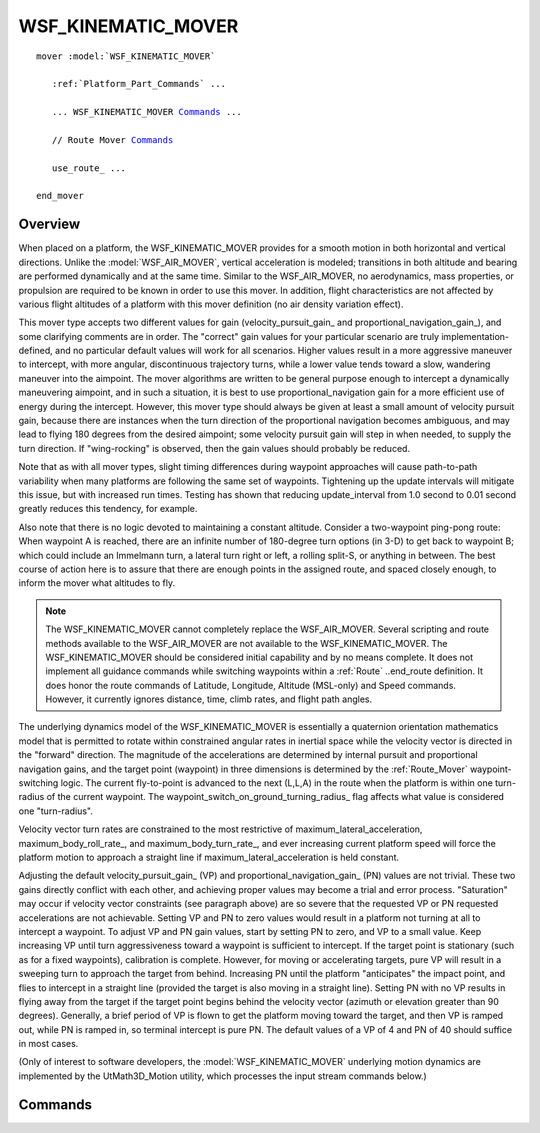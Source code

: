 .. ****************************************************************************
.. CUI
..
.. The Advanced Framework for Simulation, Integration, and Modeling (AFSIM)
..
.. The use, dissemination or disclosure of data in this file is subject to
.. limitation or restriction. See accompanying README and LICENSE for details.
.. ****************************************************************************

WSF_KINEMATIC_MOVER
-------------------

.. model:: mover WSF_KINEMATIC_MOVER

.. parsed-literal::

   mover :model:`WSF_KINEMATIC_MOVER`

      :ref:`Platform_Part_Commands` ...

      ... WSF_KINEMATIC_MOVER Commands_ ...

      // Route Mover Commands_

      use_route_ ...

   end_mover

Overview
========

When placed on a platform, the WSF_KINEMATIC_MOVER provides for a smooth motion in both horizontal and vertical
directions. Unlike the :model:`WSF_AIR_MOVER`, vertical acceleration is modeled; transitions in both altitude and bearing
are performed dynamically and at the same time.  Similar to the WSF_AIR_MOVER, no aerodynamics, mass properties, or
propulsion are required to be known in order to use this mover.  In addition, flight characteristics are not affected
by various flight altitudes of a platform with this mover definition (no air density variation effect).

This mover type accepts two different values for gain (velocity_pursuit_gain_ and
proportional_navigation_gain_), and some clarifying comments are in order.  The "correct" gain values for your
particular scenario are truly implementation-defined, and no particular default values will work for all scenarios. 
Higher values result in a more aggressive maneuver to intercept, with more angular, discontinuous trajectory turns,
while a lower value tends toward a slow, wandering maneuver into the aimpoint.  The mover algorithms are written to be
general purpose enough to intercept a dynamically maneuvering aimpoint, and in such a situation, it is best to use
proportional_navigation gain for a more efficient use of energy during the intercept.  However, this mover type should
always be given at least a small amount of velocity pursuit gain, because there are instances when the turn
direction of the proportional navigation becomes ambiguous, and may lead to flying 180 degrees from the desired
aimpoint; some velocity pursuit gain will step in when needed, to supply the turn direction.  If "wing-rocking" is
observed, then the gain values should probably be reduced.

Note that as with all mover types, slight timing differences during waypoint approaches will cause path-to-path
variability when many platforms are following the same set of waypoints.  Tightening up the update intervals will
mitigate this issue, but with increased run times.  Testing has shown that reducing update_interval from 1.0 second to
0.01 second greatly reduces this tendency, for example.

Also note that there is no logic devoted to maintaining a constant altitude.  Consider a two-waypoint ping-pong route: 
When waypoint A is reached, there are an infinite number of 180-degree turn options (in 3-D) to get back to waypoint B;
which could include an Immelmann turn, a lateral turn right or left, a rolling split-S, or anything in between.  The
best course of action here is to assure that there are enough points in the assigned route, and spaced closely enough,
to inform the mover what altitudes to fly.

.. note::

   The WSF_KINEMATIC_MOVER cannot completely replace the WSF_AIR_MOVER. Several scripting and route methods
   available to the WSF_AIR_MOVER are not available to the WSF_KINEMATIC_MOVER. The WSF_KINEMATIC_MOVER should be
   considered initial capability and by no means complete. It does not implement all guidance commands while switching
   waypoints within a :ref:`Route` ..end_route definition.  It does honor the route commands of Latitude, Longitude,
   Altitude (MSL-only) and Speed commands.  However, it currently ignores distance, time, climb rates, and flight path
   angles.

The underlying dynamics model of the WSF_KINEMATIC_MOVER is essentially a quaternion orientation mathematics model that
is permitted to rotate within constrained angular rates in inertial space while the velocity vector is directed in the
"forward" direction. The magnitude of the accelerations are determined by internal pursuit and proportional navigation
gains, and the target point (waypoint) in three dimensions is determined by the :ref:`Route_Mover` waypoint-switching
logic.  The current fly-to-point is advanced to the next (L,L,A) in the route when the platform is within one
turn-radius of the current waypoint.  The waypoint_switch_on_ground_turning_radius_ flag affects what value is
considered one "turn-radius".

Velocity vector turn rates are constrained to the most restrictive of maximum_lateral_acceleration,
maximum_body_roll_rate_, and maximum_body_turn_rate_, and ever increasing current platform speed will force
the platform motion to approach a straight line if maximum_lateral_acceleration is held constant.

Adjusting the default velocity_pursuit_gain_ (VP) and proportional_navigation_gain_ (PN) values are not
trivial.  These two gains directly conflict with each other, and achieving proper values may become a trial and error
process.  "Saturation" may occur if velocity vector constraints (see paragraph above) are so severe that the requested
VP or PN requested accelerations are not achievable.  Setting VP and PN to zero values would result in a platform not
turning at all to intercept a waypoint.  To adjust VP and PN gain values, start by setting PN to zero, and VP to a
small value.  Keep increasing VP until turn aggressiveness toward a waypoint is sufficient to intercept.  If the target
point is stationary (such as for a fixed waypoints), calibration is complete.  However, for moving or accelerating
targets, pure VP will result in a sweeping turn to approach the target from behind.  Increasing PN until the platform
"anticipates" the impact point, and flies to intercept in a straight line (provided the target is also moving in a
straight line).  Setting PN with no VP results in flying away from the target if the target point begins behind the
velocity vector (azimuth or elevation greater than 90 degrees). Generally, a brief period of VP is flown to get the
platform moving toward the target, and then VP is ramped out, while PN is ramped in, so terminal intercept is pure PN. 
The default values of a VP of 4 and PN of 40 should suffice in most cases.

(Only of interest to software developers, the :model:`WSF_KINEMATIC_MOVER` underlying motion dynamics are implemented by the
UtMath3D_Motion utility, which processes the input stream commands below.)

.. block:: WSF_KINEMATIC_MOVER

Commands
========

.. command:: detailed_debug <boolean-value>
   
   Enables debug output to the standard output.

.. command:: prefer_canopy_up <boolean-value>
   
   Causes the platform to roll to the local vertical at all times.  Mutually exclusive to bank_to_turn_.

.. command:: bank_to_turn <boolean-value>
   
   Causes the platform to roll into the acceleration vector, but still prefers the vertical when not accelerating in a
   turn.  Mutually exclusive to prefer_canopy_up_.

.. command:: broach_at_sea_level <boolean-value>
   
   This mover was originally developed to define a torpedo mover. However, the capability of the model is such that it can
   be used above sea level.  This flag assures that the motion must remain below local sea level, once subsurface.

.. command:: target_speed <speed-value>
   
   Once supplied, the platform will accelerate or decelerate to match the target (desired) speed, subject to
   maximum_linear_acceleration_ constraint.

.. command:: initial_speed <speed-value>
   
   Initial linear speed.  After initialization, speed is varied to maintain target_speed_.

.. command:: initial_flight_path_angle <angle-value>
   
   Initial flight path angle.  After initialization, flight path angle will vary to guide to a desired waypoint in a
   defined route.

.. command:: maximum_linear_acceleration <acceleration-value>
   
   Defines the linear (velocity direction) acceleration limit constraint.
   
   Default: 0.25 G

.. command:: maximum_radial_acceleration <acceleration-value>
   
   Defines the radial (normal to velocity direction) acceleration limit constraint.  This constraint is imposed
   simultaneously with maximum_body_turn_rate_, the most restrictive is used.
   
   Default: 8.0 G

.. command:: maximum_body_roll_rate <angular-rate-value>
   
   Defines the maximum rate at which the platform will try to capture desired target bank angle.
   
   Default: 180 deg/sec

.. command:: maximum_body_turn_rate <angular-rate-value>
   
   Defines the maximum rate at which the velocity vector will rotate in three-dimensional space.  This constraint is
   imposed simultaneously with maximum_radial_acceleration_, the most restrictive is used.
   
   Default: 45 deg/sec

.. command:: velocity_pursuit_gain <non-negative-value>
   
   Defines the factor of proportion between target azimuth and elevation (in radians), and the applied lateral or vertical
   acceleration (in m/sec^2) to null the velocity vector to point at the target.  See comments in header above.
   
   Default: 4.0

.. command:: waypoint_switch_on_ground_turning_radius <boolean-value>
   
   If this input value is set to true, only horizontal offsets are considered when deciding to advance to the next
   waypoint in a route; vertical miss values are ignored.  If set false, then a 3-dimensional slant offset is considered
   when deciding if a waypoint is sufficiently close to be considered "hit".
   
   Default: true

.. command:: proportional_navigation_gain <non-negative-value>
   
   Defines the factor of proportion between the target line-of-sight-rate (in rad/sec), and the applied lateral or
   vertical acceleration (in m/sec^2) to null the velocity vector to intercept the target's future position at time of
   intercept.  See comments in header above.
   
   Default: 40.0

.. command:: use_route <route-name>
   
   Supplies the name of the route to follow. The route is assumed to be a predefined absolute route.
